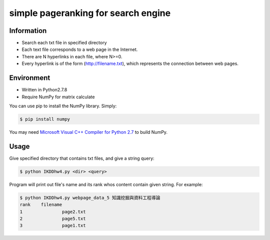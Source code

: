 simple pageranking for search engine
====================================

Information
-----------

- Search each txt file in specified directory
- Each text file corresponds to a web page in the Internet.
- There are N hyperlinks in each file, where N>=0.
- Every hyperlink is of the form (http://filename.txt), which represents the connection between web pages.

Environment
-----------

- Written in Python2.7.8
- Require NumPy for matrix calculate

You can use pip to install the NumPy library. Simply:
	
.. code-block:: bash

	$ pip install numpy
	
You may need `Microsoft Visual C++ Compiler for Python 2.7 <http://aka.ms/vcpython27>`_ to build NumPy.

Usage
-----

Give specified directory that contains txt files, and give a string query:

.. code-block:: bash

	$ python IKDDhw4.py <dir> <query>
 
Program will print out file's name and its rank whos content contain given string.
For example:

.. code-block:: bash

	$ python IKDDhw4.py webpage_data_5 知識挖掘與資料工程導論
	rank	filename
	1		page2.txt
	2		page5.txt
	3		page1.txt